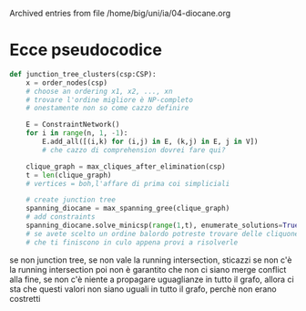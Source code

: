 #    -*- mode: org -*-


Archived entries from file /home/big/uni/ia/04-diocane.org


* Ecce pseudocodice
:PROPERTIES:
:ARCHIVE_TIME: 2023-10-11 Wed 16:25
:ARCHIVE_FILE: ~/uni/ia/04-diocane.org
:ARCHIVE_OLPATH: Voglio/Variable elimination
:ARCHIVE_CATEGORY: 04-diocane
:END:
#+begin_src python
  def junction_tree_clusters(csp:CSP):
      x = order_nodes(csp)
      # choose an ordering x1, x2, ..., xn
      # trovare l'ordine migliore è NP-completo
      # onestamente non so come cazzo definire

      E = ConstraintNetwork()
      for i in range(n, 1, -1):
          E.add_all([(i,k) for (i,j) in E, (k,j) in E, j in V])
          # che cazzo di comprehension dovrei fare qui?

      clique_graph = max_cliques_after_elimination(csp)
      t = len(clique_graph)
      # vertices = boh,l'affare di prima coi simpliciali

      # create junction tree
      spanning_diocane = max_spanning_gree(clique_graph)
      # add constraints
      spanning_diocane.solve_minicsp(range(1,t), enumerate_solutions=True)
      # se avete scelto un ordine balordo potreste trovare delle cliquone
      # che ti finiscono in culo appena provi a risolverle
#+end_src

se non junction tree, se non vale la running intersection, sticazzi
se non c'è la running intersection poi non è garantito che non ci siano merge conflict alla fine, se non c'è niente a propagare uguaglianze in tutto il grafo, allora ci sta che questi valori non siano uguali in tutto il grafo, perchè non erano costretti

